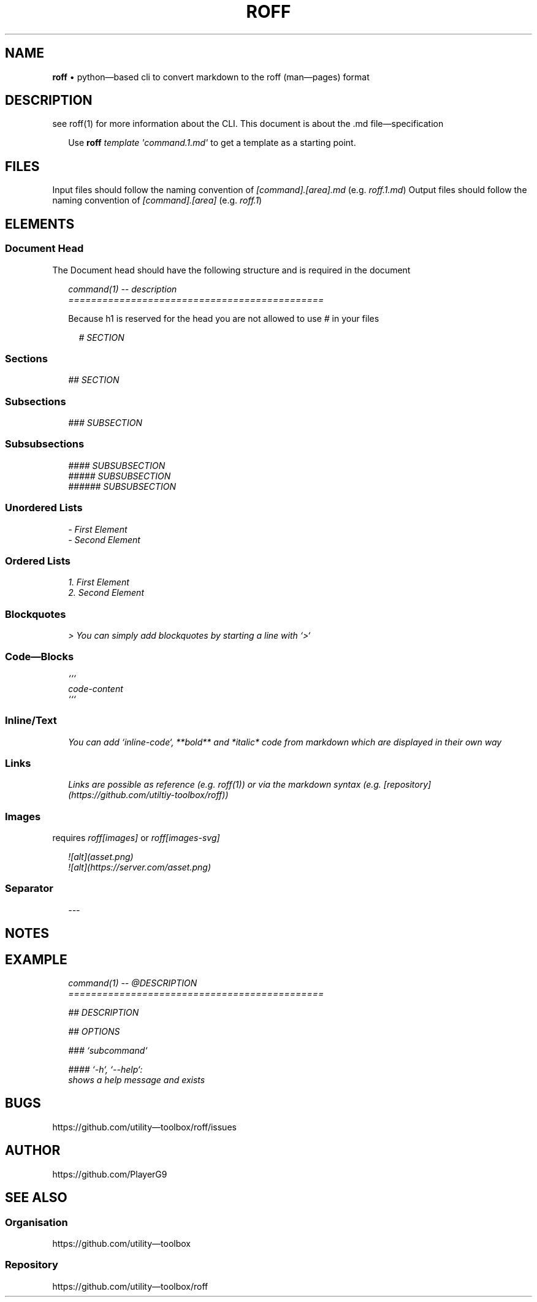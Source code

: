 .\" generated with roff/v0.4.2
.\" https://pypi.org/project/roff/0.4.2
.\" https://github.com/utility-toolbox/roff/
.\"
.TH "ROFF" "5" "30 April 2024" "github.com/utility-toolbox/roff"
.SH "NAME"
\fBroff\fP • python\[em]based cli to convert markdown to the roff (man\[em]pages) format
.SH "DESCRIPTION"
see roff(1) for more information about the CLI.
This document is about the .md file\[em]specification
.sp
.RS 2
Use \fBroff\fP \fItemplate\fP \fI\[aq]command.1.md\[aq]\fP to get a template as a starting point.
.RE
.sp
.SH "FILES"
Input files should follow the naming convention of \fI[command].[area].md\fP (e.g. \fIroff.1.md\fP)
Output files should follow the naming convention of \fI[command].[area]\fP (e.g. \fIroff.1\fP)
.SH "ELEMENTS"
.SS "Document Head"
The Document head should have the following structure and is required in the document
.sp
.RS 2
.EX
\fI
.br
command(1) -- description
.br
=============================================
\fP
.EE
.RE
.sp
.sp
.RS 2
Because h1 is reserved for the head you are not allowed to use \fI#\fP in your files
.sp
.RS 2
.EX
\fI
.br
# SECTION
\fP
.EE
.RE
.sp
.RE
.sp
.SS "Sections"
.sp
.RS 2
.EX
\fI
.br
## SECTION
\fP
.EE
.RE
.sp
.SS "Subsections"
.sp
.RS 2
.EX
\fI
.br
### SUBSECTION
\fP
.EE
.RE
.sp
.SS "Subsubsections"
.sp
.RS 2
.EX
\fI
.br
#### SUBSUBSECTION
.br
##### SUBSUBSECTION
.br
###### SUBSUBSECTION
\fP
.EE
.RE
.sp
.SS "Unordered Lists"
.sp
.RS 2
.EX
\fI
.br
- First Element
.br
- Second Element
\fP
.EE
.RE
.sp
.SS "Ordered Lists"
.sp
.RS 2
.EX
\fI
.br
1. First Element
.br
2. Second Element
\fP
.EE
.RE
.sp
.SS "Blockquotes"
.sp
.RS 2
.EX
\fI
.br
> You can simply add blockquotes by starting a line with `>`
\fP
.EE
.RE
.sp
.SS "Code\[em]Blocks"
.sp
.RS 2
.EX
\fI
.br
```
.br
code-content
.br
```
\fP
.EE
.RE
.sp
.SS "Inline/Text"
.sp
.RS 2
.EX
\fI
.br
You can add `inline-code`, **bold** and *italic* code from markdown which are displayed in their own way
\fP
.EE
.RE
.sp
.SS "Links"
.sp
.RS 2
.EX
\fI
.br
Links are possible as reference (e.g. roff(1)) or via the markdown syntax (e.g. [repository](https://github.com/utiltiy-toolbox/roff))
\fP
.EE
.RE
.sp
.SS "Images"
requires \fIroff[images]\fP or \fIroff[images-svg]\fP
.sp
.RS 2
.EX
\fI
.br
![alt](asset.png)
.br
![alt](https://server.com/asset.png)
\fP
.EE
.RE
.sp
.SS "Separator"
.sp
.RS 2
.EX
\fI
.br
---
\fP
.EE
.RE
.sp
.SH "NOTES"
.SH "EXAMPLE"
.sp
.RS 2
.EX
\fI
.br
command(1) -- @DESCRIPTION
.br
=============================================
.br
.sp
.br
## DESCRIPTION
.br
.sp
.br
## OPTIONS
.br
.sp
.br
### `subcommand`
.br
.sp
.br
#### `-h`, `--help`:
.br
shows a help message and exists
\fP
.EE
.RE
.sp
.SH "BUGS"
https://github.com/utility\[em]toolbox/roff/issues
.SH "AUTHOR"
https://github.com/PlayerG9
.SH "SEE ALSO"
.SS "Organisation"
https://github.com/utility\[em]toolbox
.SS "Repository"
https://github.com/utility\[em]toolbox/roff
